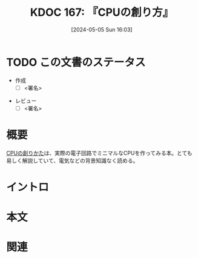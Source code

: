 :properties:
:ID: 20240505T160356
:end:
#+title:      KDOC 167: 『CPUの創り方』
#+date:       [2024-05-05 Sun 16:03]
#+filetags:   :draft:book:
#+identifier: 20240505T160356

# (denote-rename-file-using-front-matter (buffer-file-name) 0)
# (save-excursion (while (re-search-backward ":draft" nil t) (replace-match "")))
# (flush-lines "^\\#\s.+?")

# ====ポリシー。
# 1ファイル1アイデア。
# 1ファイルで内容を完結させる。
# 常にほかのエントリとリンクする。
# 自分の言葉を使う。
# 参考文献を残しておく。
# 文献メモの場合は、感想と混ぜないこと。1つのアイデアに反する
# 自分の考えを加える。
# 構造を気にしない。
# エントリ間の接続を発見したら、接続エントリを追加する。カード間にあるリンクの関係を説明するカード。
# アイデアがまとまったらアウトラインエントリを作成する。リンクをまとめたエントリ。
# エントリを削除しない。古いカードのどこが悪いかを説明する新しいカードへのリンクを追加する。
# 恐れずにカードを追加する。無意味の可能性があっても追加しておくことが重要。

* TODO この文書のステータス
:LOGBOOK:
CLOCK: [2024-05-19 Sun 13:22]--[2024-05-19 Sun 13:47] =>  0:25
CLOCK: [2024-05-12 Sun 14:34]--[2024-05-12 Sun 14:59] =>  0:25
CLOCK: [2024-05-11 Sat 13:25]--[2024-05-11 Sat 13:50] =>  0:25
CLOCK: [2024-05-06 Mon 13:43]--[2024-05-06 Mon 14:08] =>  0:25
CLOCK: [2024-05-05 Sun 12:50]--[2024-05-05 Sun 13:15] =>  0:25
CLOCK: [2024-05-05 Sun 13:15]--[2024-05-05 Sun 13:40] =>  0:25
CLOCK: [2024-05-05 Sun 13:40]--[2024-05-05 Sun 14:05] =>  0:25
:END:
- 作成
  - [ ] <署名>
# (progn (kill-line -1) (insert (format "  - [X] %s 貴島" (format-time-string "%Y-%m-%d"))))
- レビュー
  - [ ] <署名>
# (progn (kill-line -1) (insert (format "  - [X] %s 貴島" (format-time-string "%Y-%m-%d"))))

# 関連をつけた。
# タイトルがフォーマット通りにつけられている。
# 内容をブラウザに表示して読んだ(作成とレビューのチェックは同時にしない)。
# 文脈なく読めるのを確認した。
# おばあちゃんに説明できる。
# いらない見出しを削除した。
# タグを適切にした。
# すべてのコメントを削除した。
* 概要
[[https://tatsu-zine.com/books/cpu-no-tukurikata][CPUの創りかた]]は、実際の電子回路でミニマルなCPUを作ってみる本。とても易しく解説していて、電気などの背景知識なく読める。

* イントロ
# 目的。
# 問題意識の共有。
# 前提知識の共有。

* 本文
# 本文(タイトルをつける)。

* 関連
# 関連するエントリ。なぜ関連させたか理由を書く。
